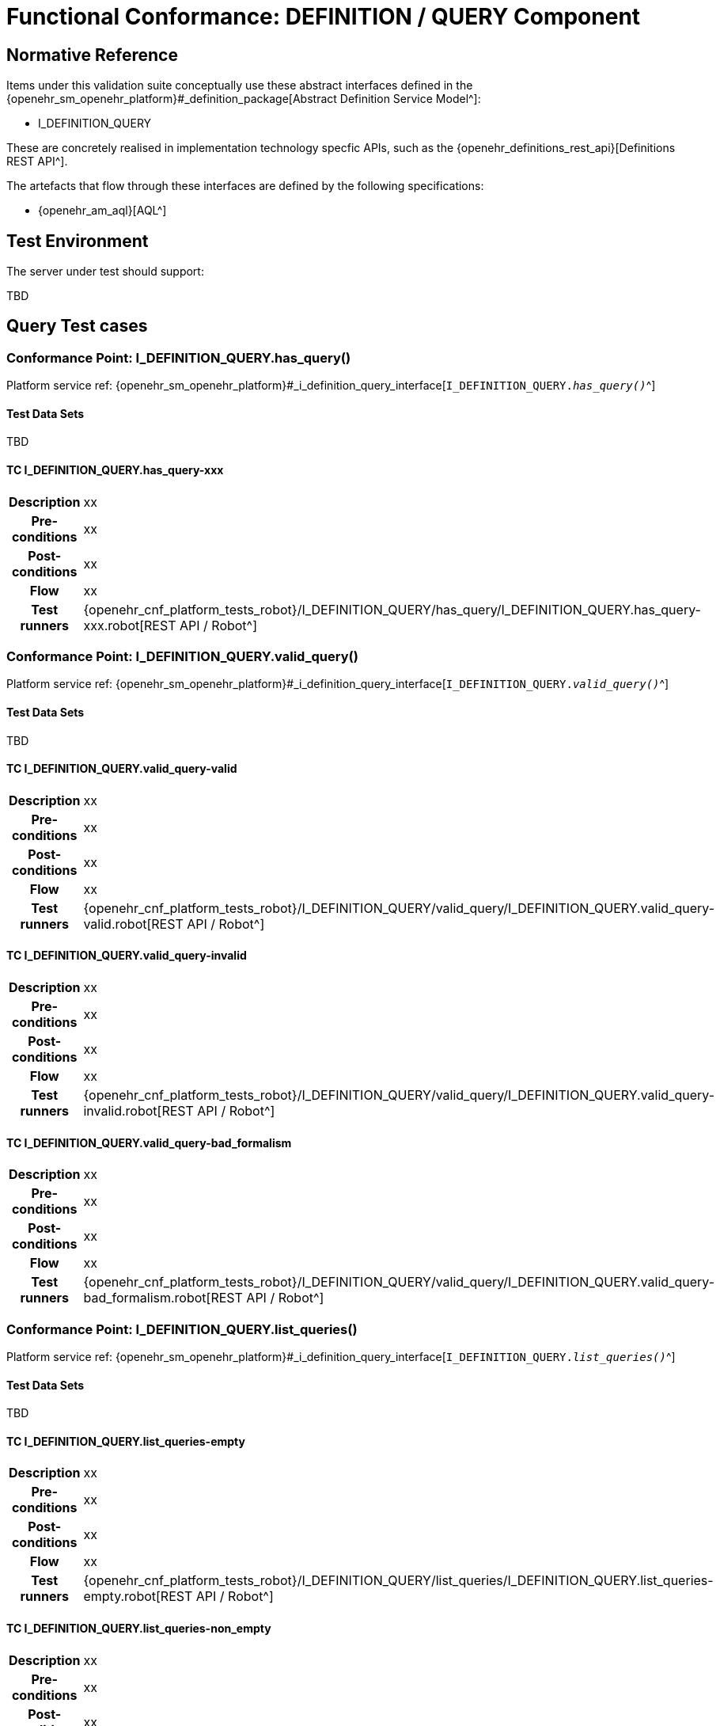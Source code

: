 [[_func_conf_def_query_component]]
= Functional Conformance: DEFINITION / QUERY Component

// some useful variables
:i_definition_query_link: {openehr_sm_openehr_platform}#_i_definition_query_interface

== Normative Reference
    
Items under this validation suite conceptually use these abstract interfaces defined in the {openehr_sm_openehr_platform}#_definition_package[Abstract Definition Service Model^]:

* I_DEFINITION_QUERY

These are concretely realised in implementation technology specfic APIs, such as the {openehr_definitions_rest_api}[Definitions REST API^].

The artefacts that flow through these interfaces are defined by the following specifications:

* {openehr_am_aql}[AQL^]

== Test Environment

The server under test should support:

[.tbd]
TBD

== Query Test cases

=== Conformance Point: I_DEFINITION_QUERY.has_query()

Platform service ref: {i_definition_query_link}[`I_DEFINITION_QUERY._has_query()_`^]

==== Test Data Sets

[.tbd]
TBD

==== TC I_DEFINITION_QUERY.has_query-xxx

// EhrBase ref:

[cols="1h,4a"]
|===
|Description    | xx
|Pre-conditions | xx
|Post-conditions| xx
|Flow           | xx
|Test runners   |{openehr_cnf_platform_tests_robot}/I_DEFINITION_QUERY/has_query/I_DEFINITION_QUERY.has_query-xxx.robot[REST API / Robot^]
|===

=== Conformance Point: I_DEFINITION_QUERY.valid_query()

Platform service ref: {i_definition_query_link}[`I_DEFINITION_QUERY._valid_query()_`^]

==== Test Data Sets

[.tbd]
TBD

==== TC I_DEFINITION_QUERY.valid_query-valid

// EhrBase ref: A.3.a.

[cols="1h,4a"]
|===
|Description    | xx
|Pre-conditions | xx
|Post-conditions| xx
|Flow           | xx
|Test runners   |{openehr_cnf_platform_tests_robot}/I_DEFINITION_QUERY/valid_query/I_DEFINITION_QUERY.valid_query-valid.robot[REST API / Robot^]
|===

==== TC I_DEFINITION_QUERY.valid_query-invalid

// EhrBase ref: A.3.b.

[cols="1h,4a"]
|===
|Description    | xx
|Pre-conditions | xx
|Post-conditions| xx
|Flow           | xx
|Test runners   |{openehr_cnf_platform_tests_robot}/I_DEFINITION_QUERY/valid_query/I_DEFINITION_QUERY.valid_query-invalid.robot[REST API / Robot^]
|===

==== TC I_DEFINITION_QUERY.valid_query-bad_formalism

// EhrBase ref: A.3.c.

[cols="1h,4a"]
|===
|Description    | xx
|Pre-conditions | xx
|Post-conditions| xx
|Flow           | xx
|Test runners   |{openehr_cnf_platform_tests_robot}/I_DEFINITION_QUERY/valid_query/I_DEFINITION_QUERY.valid_query-bad_formalism.robot[REST API / Robot^]
|===

=== Conformance Point: I_DEFINITION_QUERY.list_queries()

Platform service ref: {i_definition_query_link}[`I_DEFINITION_QUERY._list_queries()_`^]

==== Test Data Sets

[.tbd]
TBD

==== TC I_DEFINITION_QUERY.list_queries-empty

// EhrBase ref: 

[cols="1h,4a"]
|===
|Description    | xx
|Pre-conditions | xx
|Post-conditions| xx
|Flow           | xx
|Test runners   |{openehr_cnf_platform_tests_robot}/I_DEFINITION_QUERY/list_queries/I_DEFINITION_QUERY.list_queries-empty.robot[REST API / Robot^]
|===

==== TC I_DEFINITION_QUERY.list_queries-non_empty

// EhrBase ref: 

[cols="1h,4a"]
|===
|Description    | xx
|Pre-conditions | xx
|Post-conditions| xx
|Flow           | xx
|Test runners   |{openehr_cnf_platform_tests_robot}/I_DEFINITION_QUERY/list_queries/I_DEFINITION_QUERY.list_queries-non_empty.robot[REST API / Robot^]
|===

==== TC I_DEFINITION_QUERY.list_queries-select_items

// EhrBase ref: 

[cols="1h,4a"]
|===
|Description    | xx
|Pre-conditions | xx
|Post-conditions| xx
|Flow           | xx
|Test runners   |{openehr_cnf_platform_tests_robot}/I_DEFINITION_QUERY/list_queries/I_DEFINITION_QUERY.list_queries-select_items.robot[REST API / Robot^]
|===

